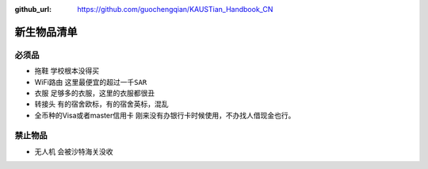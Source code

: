:github_url: https://github.com/guochengqian/KAUSTian_Handbook_CN

.. role:: raw-html(raw)
   :format: html
.. default-role:: raw-html

新生物品清单
======

必须品
-------
* 拖鞋  ``学校根本没得买``
* WiFi路由 ``这里最便宜的超过一千SAR``
* 衣服 ``足够多的衣服，这里的衣服都很丑``
* 转接头 ``有的宿舍欧标，有的宿舍英标，混乱``
* 全币种的Visa或者master信用卡 ``刚来没有办银行卡时候使用，不办找人借现金也行。``


禁止物品
---------
* 无人机 ``会被沙特海关没收``

